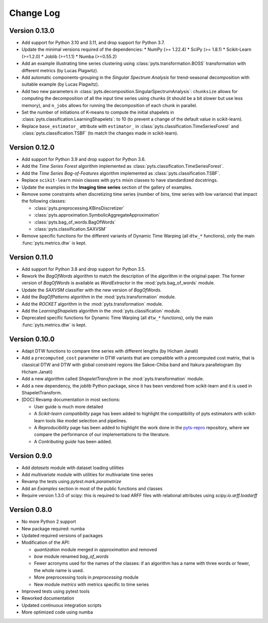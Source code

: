 .. _changelog:

==========
Change Log
==========

Version 0.13.0
--------------

- Add support for Python 3.10 and 3.11, and drop support for Python 3.7.

- Update the minimal versions required of the dependencies:
  * NumPy (>= 1.22.4)
  * SciPy (>= 1.8.1)
  * Scikit-Learn (>=1.2.0)
  * Joblib (>=1.1.1)
  * Numba (>=0.55.2)

- Add an example illustrating time series clustering using
  :class:`pyts.transformation.BOSS` transformation with different metrics
  (by Lucas Plagwitz).

- Add automatic components-grouping in the *Singular Spectrum Analysis*
  for trend-seasonal decomposition with suitable example (by Lucas Plagwitz).

- Add two new parameters in :class:`pyts.decomposition.SingularSpectrumAnalysis`:
  ``chunksize`` allows for computing the decomposition of all the input time
  series using chunks (it should be a bit slower but use less memory), and
  ``n_jobs`` allows for running the decomposition of each chunk in parallel.

- Set the number of initiations of K-means to compute the initial shapelets
  in :class:`pyts.classification.LearningShapelets`: to 10 (to prevent a change
  of the default value in scikit-learn).

- Replace ``base_estimator_`` attribute with ``estimator_`` in 
  :class:`pyts.classification.TimeSeriesForest` and 
  :class:`pyts.classification.TSBF` (to match the changes made in scikit-learn).

Version 0.12.0
--------------

- Add support for Python 3.9 and drop support for Python 3.6.

- Add the *Time Series Forest* algorithm implemented as
  :class:`pyts.classification.TimeSeriesForest`.

- Add the *Time Series Bag-of-Features* algorithm implemented as
  :class:`pyts.classification.TSBF`.

- Replace ``scikit-learn`` mixin classes with ``pyts`` mixin classes to have
  standardized docstrings.

- Update the examples in the **Imaging time series** section of the gallery of
  examples.

- Remove some constraints when discretizing time series (number of bins, time
  series with low variance) that impact the following classes:

  + :class:`pyts.preprocessing.KBinsDiscretizer`
  + :class:`pyts.approximation.SymbolicAggregateApproximation`
  + :class:`pyts.bag_of_words.BagOfWords`
  + :class:`pyts.classification.SAXVSM`

- Remove specific functions for the different variants of Dynamic Time Warping
  (all ``dtw_*`` functions), only the main :func:`pyts.metrics.dtw` is kept.


Version 0.11.0
--------------

- Add support for Python 3.8 and drop support for Python 3.5.

- Rework the *BagOfWords* algorithm to match the description of the algorithm
  in the original paper. The former version of *BagOfWords* is available
  as *WordExtractor* in the :mod:`pyts.bag_of_words` module.

- Update the *SAXVSM* classifier with the new version of *BagOfWords*.

- Add the *BagOfPatterns* algorithm in the :mod:`pyts.transformation` module.

- Add the *ROCKET* algorithm in the :mod:`pyts.transformation` module.

- Add the *LearningShapelets* algorithm in the :mod:`pyts.classification`
  module.

- Deprecated specific functions for Dynamic Time Warping (all ``dtw_*`` functions),
  only the main :func:`pyts.metrics.dtw` is kept.


Version 0.10.0
--------------

- Adapt DTW functions to compare time series with different lengths
  (by Hicham Janati)

- Add a ``precomputed_cost`` parameter in DTW variants that are compatible
  with a precomputed cost matrix, that is classical DTW and DTW with global
  constraint regions like Sakoe-Chiba band and Itakura parallelogram
  (by Hicham Janati)

- Add a new algorithm called *ShapeletTransform* in the :mod:`pyts.transformation`
  module.

- Add a new dependency, the *joblib* Python package, since it has been vendored
  from scikit-learn and it is used in ShapeletTransform.

- [DOC] Revamp documentation in most sections:

  * User guide is much more detailed
  * A *Scikit-learn compatibility* page has been added to highlight the compatibility
    of pyts estimators with scikit-learn tools like model selection and pipelines.
  * A *Reproducibility* page has been added to highlight the work done in the
    `pyts-repro <https://github.com/johannfaouzi/pyts-repro>`_ repository,
    where we compare the performance of our implementations to the literature.
  * A *Contributing guide* has been added.


Version 0.9.0
-------------

- Add `datasets` module with dataset loading utilities

- Add `multivariate` module with utilities for multivariate time series

- Revamp the tests using `pytest.mark.parametrize`

- Add an `Examples` section in most of the public functions and classes

- Require version 1.3.0 of scipy: this is required to load ARFF files
  with relational attributes using `scipy.io.arff.loadarff`


Version 0.8.0
-------------

- No more Python 2 support

- New package required: numba

- Updated required versions of packages

- Modification of the API:

  - `quantization` module merged in `approximation` and removed

  - `bow` module renamed `bag_of_words`

  - Fewer acronyms used for the names of the classes: if an algorithm has a name
    with three words or fewer, the whole name is used.

  - More preprocessing tools in `preprocessing` module

  - New module `metrics` with metrics specific to time series

- Improved tests using pytest tools

- Reworked documentation

- Updated continuous integration scripts

- More optimized code using numba
